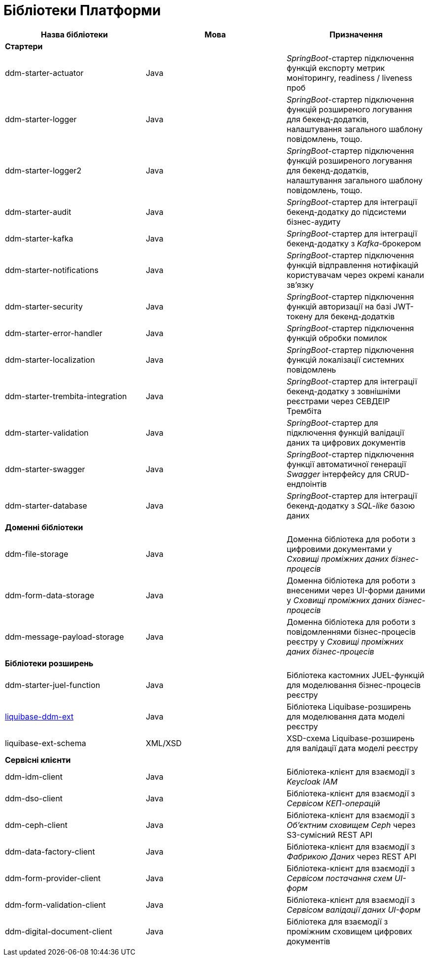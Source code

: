 = Бібліотеки Платформи

|===
|Назва бібліотеки|Мова|Призначення

3+<|*Стартери*
|ddm-starter-actuator
|Java
|_SpringBoot_-стартер підключення функцій експорту метрик моніторингу, readiness / liveness проб

|ddm-starter-logger
|Java
|_SpringBoot_-стартер підключення функцій розширеного логування для бекенд-додатків, налаштування загального шаблону повідомлень, тощо.

|ddm-starter-logger2
|Java
|_SpringBoot_-стартер підключення функцій розширеного логування для бекенд-додатків, налаштування загального шаблону повідомлень, тощо.

|ddm-starter-audit
|Java
|_SpringBoot_-стартер для інтеграції бекенд-додатку до підсистеми бізнес-аудиту

|ddm-starter-kafka
|Java
|_SpringBoot_-стартер для інтеграції бекенд-додатку з _Kafka_-брокером

|ddm-starter-notifications
|Java
|_SpringBoot_-стартер підключення функцій відправлення нотифікацій користувачам через окремі канали зв'язку

|ddm-starter-security
|Java
|_SpringBoot_-стартер підключення функцій авторизації на базі JWT-токену для бекенд-додатків

|ddm-starter-error-handler
|Java
|_SpringBoot_-стартер підключення функцій обробки помилок

|ddm-starter-localization
|Java
|_SpringBoot_-стартер підключення функцій локалізації системних повідомлень

|ddm-starter-trembita-integration
|Java
|_SpringBoot_-стартер для інтеграції бекенд-додатку з зовнішніми реєстрами через СЕВДЕІР Трембіта

|ddm-starter-validation
|Java
|_SpringBoot_-стартер для підключення функцій валідації даних та цифрових документів

|ddm-starter-swagger
|Java
|_SpringBoot_-стартер підключення функції автоматичної генерації _Swagger_ інтерфейсу для CRUD-ендпоінтів

|ddm-starter-database
|Java
|_SpringBoot_-стартер для інтеграції бекенд-додатку з _SQL-like_ базою даних

3+<|*Доменні бібліотеки*
|ddm-file-storage
|Java
|Доменна бібліотека для роботи з цифровими документами у _Сховищі проміжних даних бізнес-процесів_

|ddm-form-data-storage
|Java
|Доменна бібліотека для роботи з внесеними через UI-форми даними у _Сховищі проміжних даних бізнес-процесів_

|ddm-message-payload-storage
|Java
|Доменна бібліотека для роботи з повідомленнями бізнес-процесів реєстру у _Сховищі проміжних даних бізнес-процесів_

3+<|*Бібліотеки розширень*
|ddm-starter-juel-function
|Java
|Бібліотека кастомних JUEL-функцій для моделювання бізнес-процесів реєстру

|xref:liquibase-ddm-ext:library-overview.adoc[liquibase-ddm-ext]
|Java
|Бібліотека Liquibase-розширень для моделювання дата моделі реєстру

|liquibase-ext-schema
|XML/XSD
|XSD-схема Liquibase-розширень для валідації дата моделі реєстру

3+<|*Сервісні клієнти*

|ddm-idm-client
|Java
|Бібліотека-клієнт для взаємодії з _Keycloak IAM_

|ddm-dso-client
|Java
|Бібліотека-клієнт для взаємодії з _Сервісом КЕП-операцій_

|ddm-ceph-client
|Java
|Бібліотека-клієнт для взаємодії з _Об'єктним сховищем Ceph_ через S3-сумісний REST API

|ddm-data-factory-client
|Java
|Бібліотека-клієнт для взаємодії з _Фабрикою Даних_ через REST API

|ddm-form-provider-client
|Java
|Бібліотека-клієнт для взаємодії з _Сервісом постачання схем UI-форм_

|ddm-form-validation-client
|Java
|Бібліотека-клієнт для взаємодії з _Сервісом валідації даних UI-форм_

|ddm-digital-document-client
|Java
|Бібліотека для взаємодії з проміжним сховищем цифрових документів

|===